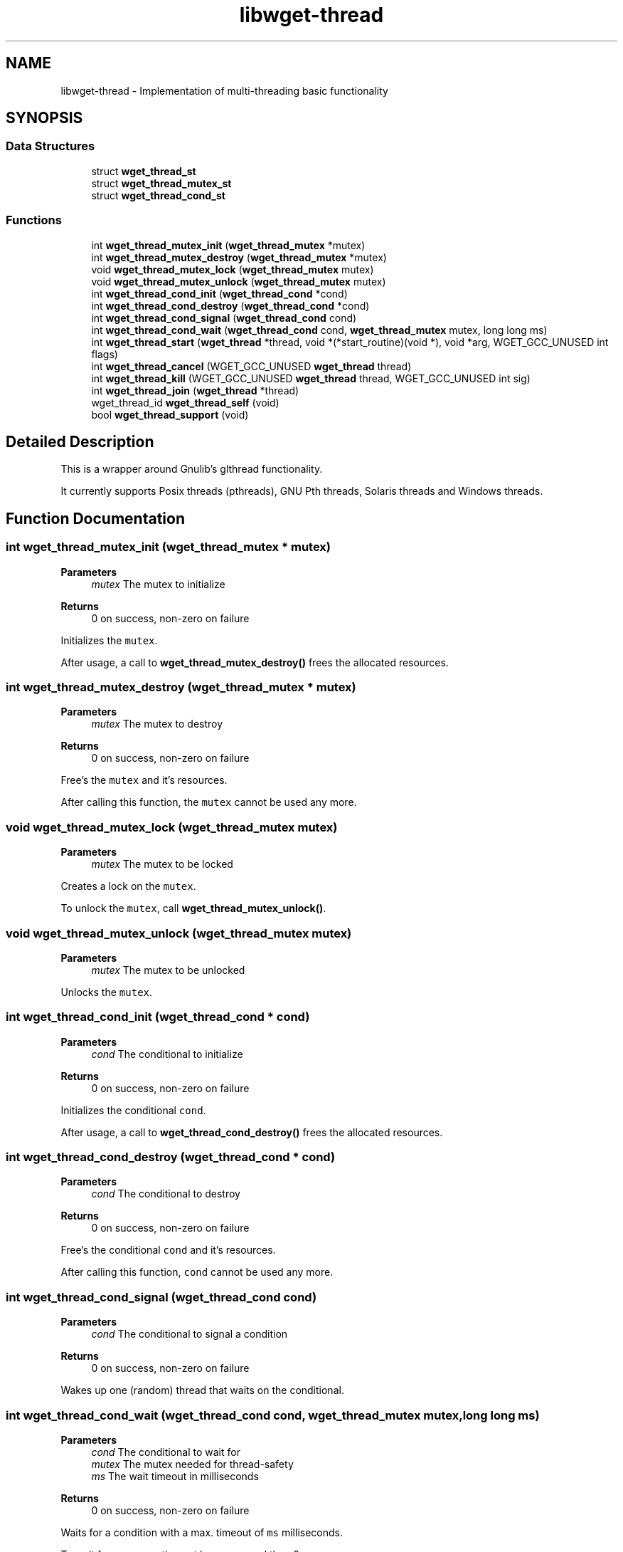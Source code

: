 .TH "libwget-thread" 3 "Version 2.2.0" "wget2" \" -*- nroff -*-
.ad l
.nh
.SH NAME
libwget-thread \- Implementation of multi-threading basic functionality
.SH SYNOPSIS
.br
.PP
.SS "Data Structures"

.in +1c
.ti -1c
.RI "struct \fBwget_thread_st\fP"
.br
.ti -1c
.RI "struct \fBwget_thread_mutex_st\fP"
.br
.ti -1c
.RI "struct \fBwget_thread_cond_st\fP"
.br
.in -1c
.SS "Functions"

.in +1c
.ti -1c
.RI "int \fBwget_thread_mutex_init\fP (\fBwget_thread_mutex\fP *mutex)"
.br
.ti -1c
.RI "int \fBwget_thread_mutex_destroy\fP (\fBwget_thread_mutex\fP *mutex)"
.br
.ti -1c
.RI "void \fBwget_thread_mutex_lock\fP (\fBwget_thread_mutex\fP mutex)"
.br
.ti -1c
.RI "void \fBwget_thread_mutex_unlock\fP (\fBwget_thread_mutex\fP mutex)"
.br
.ti -1c
.RI "int \fBwget_thread_cond_init\fP (\fBwget_thread_cond\fP *cond)"
.br
.ti -1c
.RI "int \fBwget_thread_cond_destroy\fP (\fBwget_thread_cond\fP *cond)"
.br
.ti -1c
.RI "int \fBwget_thread_cond_signal\fP (\fBwget_thread_cond\fP cond)"
.br
.ti -1c
.RI "int \fBwget_thread_cond_wait\fP (\fBwget_thread_cond\fP cond, \fBwget_thread_mutex\fP mutex, long long ms)"
.br
.ti -1c
.RI "int \fBwget_thread_start\fP (\fBwget_thread\fP *thread, void *(*start_routine)(void *), void *arg, WGET_GCC_UNUSED int flags)"
.br
.ti -1c
.RI "int \fBwget_thread_cancel\fP (WGET_GCC_UNUSED \fBwget_thread\fP thread)"
.br
.ti -1c
.RI "int \fBwget_thread_kill\fP (WGET_GCC_UNUSED \fBwget_thread\fP thread, WGET_GCC_UNUSED int sig)"
.br
.ti -1c
.RI "int \fBwget_thread_join\fP (\fBwget_thread\fP *thread)"
.br
.ti -1c
.RI "wget_thread_id \fBwget_thread_self\fP (void)"
.br
.ti -1c
.RI "bool \fBwget_thread_support\fP (void)"
.br
.in -1c
.SH "Detailed Description"
.PP 
This is a wrapper around Gnulib's glthread functionality\&.
.PP
It currently supports Posix threads (pthreads), GNU Pth threads, Solaris threads and Windows threads\&. 
.SH "Function Documentation"
.PP 
.SS "int wget_thread_mutex_init (\fBwget_thread_mutex\fP * mutex)"

.PP
\fBParameters\fP
.RS 4
\fImutex\fP The mutex to initialize 
.RE
.PP
\fBReturns\fP
.RS 4
0 on success, non-zero on failure
.RE
.PP
Initializes the \fCmutex\fP\&.
.PP
After usage, a call to \fBwget_thread_mutex_destroy()\fP frees the allocated resources\&. 
.SS "int wget_thread_mutex_destroy (\fBwget_thread_mutex\fP * mutex)"

.PP
\fBParameters\fP
.RS 4
\fImutex\fP The mutex to destroy 
.RE
.PP
\fBReturns\fP
.RS 4
0 on success, non-zero on failure
.RE
.PP
Free's the \fCmutex\fP and it's resources\&.
.PP
After calling this function, the \fCmutex\fP cannot be used any more\&. 
.SS "void wget_thread_mutex_lock (\fBwget_thread_mutex\fP mutex)"

.PP
\fBParameters\fP
.RS 4
\fImutex\fP The mutex to be locked
.RE
.PP
Creates a lock on the \fCmutex\fP\&.
.PP
To unlock the \fCmutex\fP, call \fBwget_thread_mutex_unlock()\fP\&. 
.SS "void wget_thread_mutex_unlock (\fBwget_thread_mutex\fP mutex)"

.PP
\fBParameters\fP
.RS 4
\fImutex\fP The mutex to be unlocked
.RE
.PP
Unlocks the \fCmutex\fP\&. 
.SS "int wget_thread_cond_init (\fBwget_thread_cond\fP * cond)"

.PP
\fBParameters\fP
.RS 4
\fIcond\fP The conditional to initialize 
.RE
.PP
\fBReturns\fP
.RS 4
0 on success, non-zero on failure
.RE
.PP
Initializes the conditional \fCcond\fP\&.
.PP
After usage, a call to \fBwget_thread_cond_destroy()\fP frees the allocated resources\&. 
.SS "int wget_thread_cond_destroy (\fBwget_thread_cond\fP * cond)"

.PP
\fBParameters\fP
.RS 4
\fIcond\fP The conditional to destroy 
.RE
.PP
\fBReturns\fP
.RS 4
0 on success, non-zero on failure
.RE
.PP
Free's the conditional \fCcond\fP and it's resources\&.
.PP
After calling this function, \fCcond\fP cannot be used any more\&. 
.SS "int wget_thread_cond_signal (\fBwget_thread_cond\fP cond)"

.PP
\fBParameters\fP
.RS 4
\fIcond\fP The conditional to signal a condition 
.RE
.PP
\fBReturns\fP
.RS 4
0 on success, non-zero on failure
.RE
.PP
Wakes up one (random) thread that waits on the conditional\&. 
.SS "int wget_thread_cond_wait (\fBwget_thread_cond\fP cond, \fBwget_thread_mutex\fP mutex, long long ms)"

.PP
\fBParameters\fP
.RS 4
\fIcond\fP The conditional to wait for 
.br
\fImutex\fP The mutex needed for thread-safety 
.br
\fIms\fP The wait timeout in milliseconds 
.RE
.PP
\fBReturns\fP
.RS 4
0 on success, non-zero on failure
.RE
.PP
Waits for a condition with a max\&. timeout of \fCms\fP milliseconds\&.
.PP
To wait forever use a timeout lower or equal then 0\&. 
.SS "int wget_thread_start (\fBwget_thread\fP * thread, void *(*)(void *) start_routine, void * arg, WGET_GCC_UNUSED int flags)"

.PP
\fBParameters\fP
.RS 4
\fIthread\fP The thread variable to be initialized 
.br
\fIstart_routine\fP The thread function to start 
.br
\fIarg\fP The argument given to \fCstart_routine\fP 
.br
\fIflags\fP Currently unused 
.RE
.PP
\fBReturns\fP
.RS 4
0 on success, non-zero on failure
.RE
.PP
Start \fCstart_routine\fP as own thread with argument \fCarg\fP\&. 
.SS "int wget_thread_cancel (WGET_GCC_UNUSED \fBwget_thread\fP thread)"

.PP
\fBParameters\fP
.RS 4
\fIthread\fP Thread to cancel 
.RE
.PP
\fBReturns\fP
.RS 4
0 on success, non-zero on failure
.RE
.PP
Currently a no-op function, since it's not portable\&. 
.SS "int wget_thread_kill (WGET_GCC_UNUSED \fBwget_thread\fP thread, WGET_GCC_UNUSED int sig)"

.PP
\fBParameters\fP
.RS 4
\fIthread\fP Thread to send the signal to 
.br
\fIsig\fP Signal to send 
.RE
.PP
\fBReturns\fP
.RS 4
0 on success, non-zero on failure
.RE
.PP
Currently a no-op function, since it's not portable\&. 
.SS "int wget_thread_join (\fBwget_thread\fP * thread)"

.PP
\fBParameters\fP
.RS 4
\fIthread\fP Thread to wait for 
.RE
.PP
\fBReturns\fP
.RS 4
0 on success, non-zero on failure
.RE
.PP
Wait until the \fCthread\fP has been stopped\&.
.PP
This function just waits - to stop a thread you have take your own measurements\&. 
.SS "wget_thread_id wget_thread_self (void)"

.PP
\fBReturns\fP
.RS 4
The thread id of the caller\&. 
.RE
.PP

.SS "bool wget_thread_support (void)"

.PP
\fBReturns\fP
.RS 4
Whether libwget supports multi-threading on this platform or not\&. 
.RE
.PP

.SH "Author"
.PP 
Generated automatically by Doxygen for wget2 from the source code\&.
